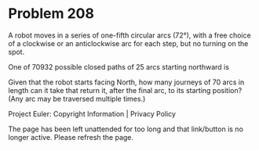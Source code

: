 *   Problem 208

   A robot moves in a series of one-fifth circular arcs (72°), with a free
   choice of a clockwise or an anticlockwise arc for each step, but no
   turning on the spot.

   One of 70932 possible closed paths of 25 arcs starting northward is

   Given that the robot starts facing North, how many journeys of 70 arcs in
   length can it take that return it, after the final arc, to its starting
   position?
   (Any arc may be traversed multiple times.)

   Project Euler: Copyright Information | Privacy Policy

   The page has been left unattended for too long and that link/button is no
   longer active. Please refresh the page.

